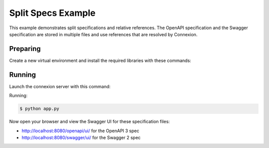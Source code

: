 ===================
Split Specs Example
===================

This example demonstrates split specifications and relative references.
The OpenAPI specification and the Swagger specification are stored in
multiple files and use references that are resolved by Connexion.

Preparing
---------

Create a new virtual environment and install the required libraries
with these commands:

.. code-block:: bash
    $ python -m venv my-venv
    $ source my-venv/bin/activate
    $ pip install 'connexion[flask,swagger-ui,uvicorn]>=3.1.0'

Running
-------

Launch the connexion server with this command:

Running:

.. code-block:: bash

    $ python app.py

Now open your browser and view the Swagger UI for these specification files:

* http://localhost:8080/openapi/ui/ for the OpenAPI 3 spec
* http://localhost:8080/swagger/ui/ for the Swagger 2 spec
